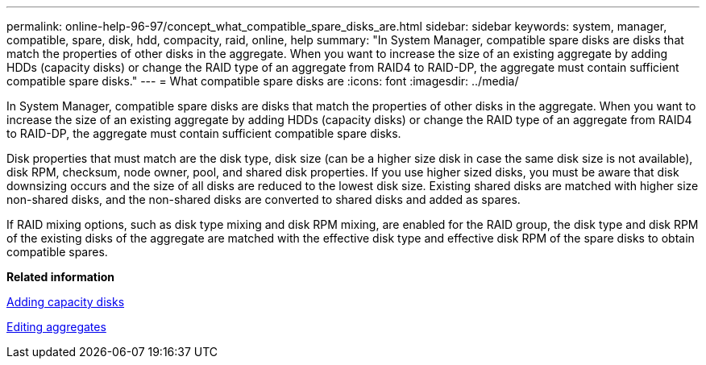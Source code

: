 ---
permalink: online-help-96-97/concept_what_compatible_spare_disks_are.html
sidebar: sidebar
keywords: system, manager, compatible, spare, disk, hdd, compacity, raid, online, help
summary: "In System Manager, compatible spare disks are disks that match the properties of other disks in the aggregate. When you want to increase the size of an existing aggregate by adding HDDs (capacity disks) or change the RAID type of an aggregate from RAID4 to RAID-DP, the aggregate must contain sufficient compatible spare disks."
---
= What compatible spare disks are
:icons: font
:imagesdir: ../media/

[.lead]
In System Manager, compatible spare disks are disks that match the properties of other disks in the aggregate. When you want to increase the size of an existing aggregate by adding HDDs (capacity disks) or change the RAID type of an aggregate from RAID4 to RAID-DP, the aggregate must contain sufficient compatible spare disks.

Disk properties that must match are the disk type, disk size (can be a higher size disk in case the same disk size is not available), disk RPM, checksum, node owner, pool, and shared disk properties. If you use higher sized disks, you must be aware that disk downsizing occurs and the size of all disks are reduced to the lowest disk size. Existing shared disks are matched with higher size non-shared disks, and the non-shared disks are converted to shared disks and added as spares.

If RAID mixing options, such as disk type mixing and disk RPM mixing, are enabled for the RAID group, the disk type and disk RPM of the existing disks of the aggregate are matched with the effective disk type and effective disk RPM of the spare disks to obtain compatible spares.

*Related information*

xref:task_adding_capacity_disks.adoc[Adding capacity disks]

xref:task_editing_aggregates.adoc[Editing aggregates]
